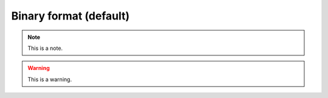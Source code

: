 .. _binaryformat:
.. role:: raw-html-m2r(raw)
   :format: html

Binary format (default)
========================

.. note:: This is a note.

.. warning:: This is a warning.

